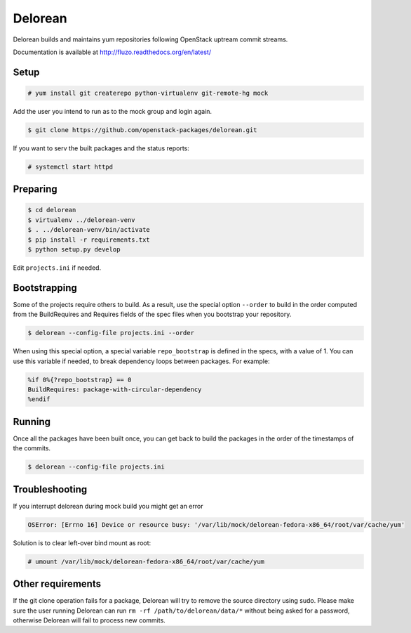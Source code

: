 ========
Delorean
========

Delorean builds and maintains yum repositories following OpenStack
uptream commit streams.

Documentation is available at
http://fluzo.readthedocs.org/en/latest/

Setup
-----

.. code-block:: shell-session

    # yum install git createrepo python-virtualenv git-remote-hg mock

Add the user you intend to run as to the mock group and login again.

.. code-block:: shell-session

    $ git clone https://github.com/openstack-packages/delorean.git

If you want to serv the built packages and the status reports:

.. code-block:: shell-session

    # systemctl start httpd

Preparing
---------

.. code-block:: shell-session

    $ cd delorean
    $ virtualenv ../delorean-venv
    $ . ../delorean-venv/bin/activate
    $ pip install -r requirements.txt
    $ python setup.py develop


Edit ``projects.ini`` if needed.

Bootstrapping
-------------

Some of the projects require others to build. As a result, use the
special option ``--order`` to build in the order computed from the
BuildRequires and Requires fields of the spec files when you bootstrap
your repository.

.. code-block:: shell-session

    $ delorean --config-file projects.ini --order

When using this special option, a special variable ``repo_bootstrap``
is defined in the specs, with a value of 1. You can use this variable if
needed, to break dependency loops between packages. For example:

.. code-block:: spec

    %if 0%{?repo_bootstrap} == 0
    BuildRequires: package-with-circular-dependency
    %endif

Running
-------

Once all the packages have been built once, you can get back to build
the packages in the order of the timestamps of the commits.

.. code-block:: shell-session

    $ delorean --config-file projects.ini

Troubleshooting
---------------

If you interrupt delorean during mock build you might get an error

.. code-block:: shell-session

    OSError: [Errno 16] Device or resource busy: '/var/lib/mock/delorean-fedora-x86_64/root/var/cache/yum'

Solution is to clear left-over bind mount as root:

.. code-block:: shell-session

    # umount /var/lib/mock/delorean-fedora-x86_64/root/var/cache/yum

Other requirements
------------------

If the git clone operation fails for a package, Delorean will try to remove
the source directory using sudo. Please make sure the user running Delorean
can run ``rm -rf /path/to/delorean/data/*`` without being asked for a password,
otherwise Delorean will fail to process new commits.
